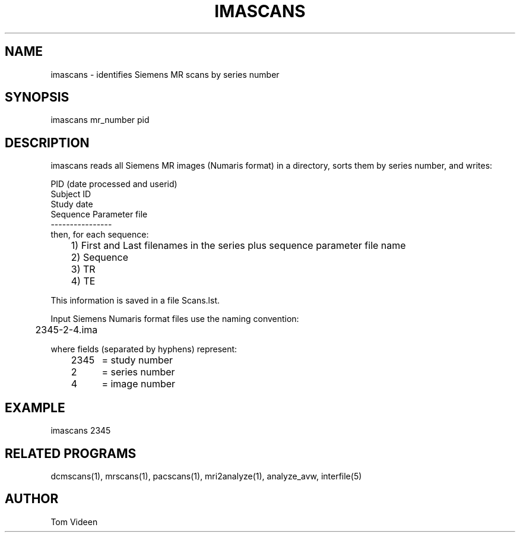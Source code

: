 .TH IMASCANS 1 "11-Mar-2002" "Neuroimaging Lab"

.SH NAME
imascans - identifies Siemens MR scans by series number

.SH SYNOPSIS
imascans mr_number pid

.SH DESCRIPTION
imascans reads all Siemens MR images (Numaris format) in a directory,
sorts them by series number, and writes:

.nf
PID (date processed and userid)
Subject ID
Study date
Sequence Parameter file
----------------
then, for each sequence:
	1) First and Last filenames in the series plus sequence parameter file name
	2) Sequence
	3) TR
	4) TE

This information is saved in a file Scans.lst.

Input Siemens Numaris format files use the naming convention:
.nf
	2345-2-4.ima

where fields (separated by hyphens) represent:
	2345	= study number
	2	= series number
	4	= image number

.SH EXAMPLE
imascans 2345

.SH RELATED PROGRAMS
dcmscans(1), mrscans(1), pacscans(1), mri2analyze(1), analyze_avw, interfile(5)

.SH AUTHOR
Tom Videen

